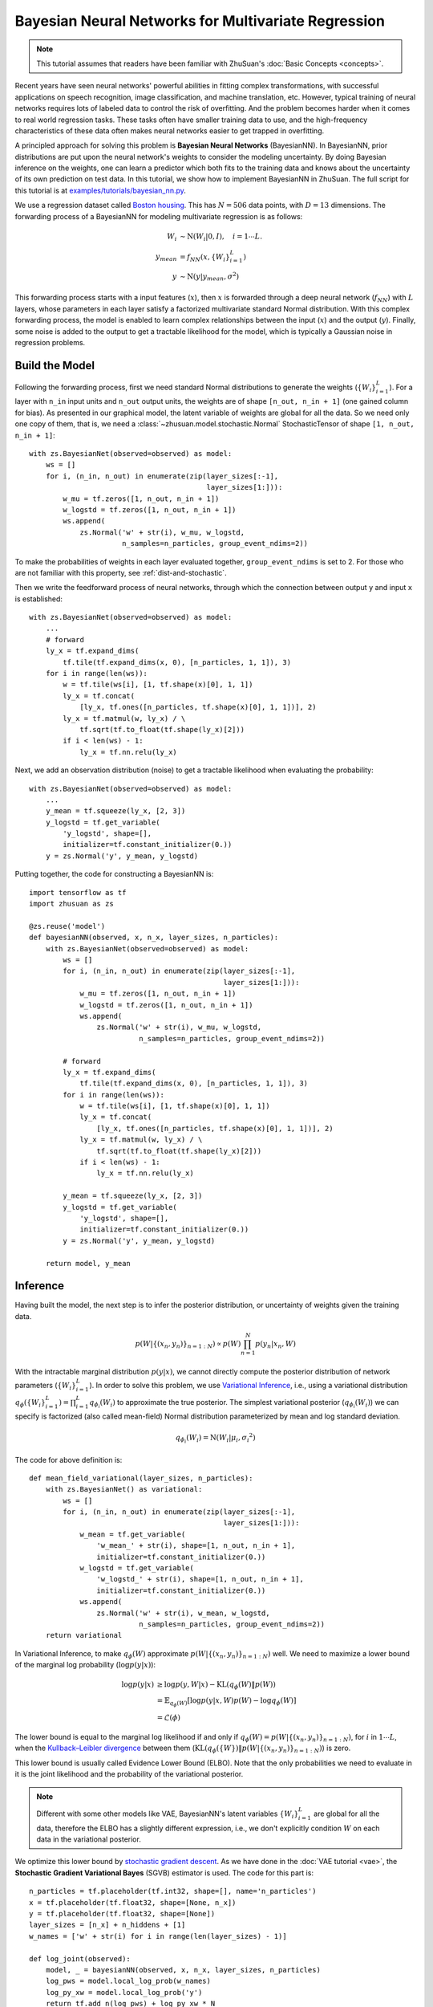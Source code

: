 Bayesian Neural Networks for Multivariate Regression
====================================================

.. note::

    This tutorial assumes that readers have been familiar with ZhuSuan's
    :doc:`Basic Concepts <concepts>`.

Recent years have seen neural networks' powerful abilities in fitting complex
transformations, with successful applications on speech recognition, image
classification, and machine translation, etc. However, typical training of
neural networks requires lots of labeled data to control the risk of
overfitting. And the problem becomes harder when it comes to real world
regression tasks. These tasks often have smaller training data to use,
and the high-frequency characteristics of these data often makes neural
networks easier to get trapped in overfitting.

A principled approach for solving this problem is **Bayesian Neural Networks**
(BayesianNN). In BayesianNN, prior distributions are put upon the neural
network's weights to consider the modeling uncertainty. By doing Bayesian
inference on the weights, one can learn a predictor which both fits to the
training data and knows about the uncertainty of its own prediction on test
data. In this tutorial, we show how to implement BayesianNN in ZhuSuan.
The full script for this tutorial is at
`examples/tutorials/bayesian_nn.py <https://github.com/thjashin/ZhuSuan/blob/develop/examples/tutorials/bayesian_nn.py>`_.

We use a regression dataset called
`Boston housing <https://archive.ics.uci.edu/ml/datasets/Housing>`_. This has
:math:`N = 506` data points, with :math:`D = 13` dimensions.
The forwarding process of a BayesianNN for modeling multivariate regression is
as follows:

.. math::

    W_i &\sim \mathrm{N}(W_i|0, I),\quad i=1\cdots L. \\
    y_{mean} &= f_{NN}(x, \{W_i\}_{i=1}^L) \\
    y &\sim \mathrm{N}(y|y_{mean}, \sigma^2)

This forwarding process starts with a input features (:math:`x`), then
:math:`x` is forwarded through a deep neural network (:math:`f_{NN}`)
with :math:`L` layers, whose parameters in each layer satisfy a factorized
multivariate standard Normal distribution. With this complex forwarding
process, the model is enabled to learn complex relationships between the
input (:math:`x`) and the output (:math:`y`). Finally, some noise is added to
the output to get a tractable likelihood for the model, which is typically
a Gaussian noise in regression problems.

Build the Model
---------------

Following the forwarding process, first we need standard Normal
distributions to generate the weights (:math:`\{W_i\}_{i=1}^L`).
For a layer with ``n_in`` input units and ``n_out`` output units, the weights
are of shape ``[n_out, n_in + 1]`` (one gained column for bias).
As presented in our graphical model, the latent variable of weights are global
for all the data. So we need only one copy of them, that is, we need a
:class:`~zhusuan.model.stochastic.Normal` StochasticTensor of shape
``[1, n_out, n_in + 1]``::

    with zs.BayesianNet(observed=observed) as model:
        ws = []
        for i, (n_in, n_out) in enumerate(zip(layer_sizes[:-1],
                                              layer_sizes[1:])):
            w_mu = tf.zeros([1, n_out, n_in + 1])
            w_logstd = tf.zeros([1, n_out, n_in + 1])
            ws.append(
                zs.Normal('w' + str(i), w_mu, w_logstd,
                          n_samples=n_particles, group_event_ndims=2))

To make the probabilities of weights in each layer evaluated together,
``group_event_ndims`` is set to 2. For those who are not familiar with this
property, see :ref:`dist-and-stochastic`.

Then we write the feedforward process of neural networks, through which the
connection between output ``y`` and input ``x`` is established::

    with zs.BayesianNet(observed=observed) as model:
        ...
        # forward
        ly_x = tf.expand_dims(
            tf.tile(tf.expand_dims(x, 0), [n_particles, 1, 1]), 3)
        for i in range(len(ws)):
            w = tf.tile(ws[i], [1, tf.shape(x)[0], 1, 1])
            ly_x = tf.concat(
                [ly_x, tf.ones([n_particles, tf.shape(x)[0], 1, 1])], 2)
            ly_x = tf.matmul(w, ly_x) / \
                tf.sqrt(tf.to_float(tf.shape(ly_x)[2]))
            if i < len(ws) - 1:
                ly_x = tf.nn.relu(ly_x)

Next, we add an observation distribution (noise) to get a tractable
likelihood when evaluating the probability::

    with zs.BayesianNet(observed=observed) as model:
        ...
        y_mean = tf.squeeze(ly_x, [2, 3])
        y_logstd = tf.get_variable(
            'y_logstd', shape=[],
            initializer=tf.constant_initializer(0.))
        y = zs.Normal('y', y_mean, y_logstd)

Putting together, the code for constructing a BayesianNN is::

    import tensorflow as tf
    import zhusuan as zs

    @zs.reuse('model')
    def bayesianNN(observed, x, n_x, layer_sizes, n_particles):
        with zs.BayesianNet(observed=observed) as model:
            ws = []
            for i, (n_in, n_out) in enumerate(zip(layer_sizes[:-1],
                                                  layer_sizes[1:])):
                w_mu = tf.zeros([1, n_out, n_in + 1])
                w_logstd = tf.zeros([1, n_out, n_in + 1])
                ws.append(
                    zs.Normal('w' + str(i), w_mu, w_logstd,
                              n_samples=n_particles, group_event_ndims=2))

            # forward
            ly_x = tf.expand_dims(
                tf.tile(tf.expand_dims(x, 0), [n_particles, 1, 1]), 3)
            for i in range(len(ws)):
                w = tf.tile(ws[i], [1, tf.shape(x)[0], 1, 1])
                ly_x = tf.concat(
                    [ly_x, tf.ones([n_particles, tf.shape(x)[0], 1, 1])], 2)
                ly_x = tf.matmul(w, ly_x) / \
                    tf.sqrt(tf.to_float(tf.shape(ly_x)[2]))
                if i < len(ws) - 1:
                    ly_x = tf.nn.relu(ly_x)

            y_mean = tf.squeeze(ly_x, [2, 3])
            y_logstd = tf.get_variable(
                'y_logstd', shape=[],
                initializer=tf.constant_initializer(0.))
            y = zs.Normal('y', y_mean, y_logstd)

        return model, y_mean

Inference
---------

Having built the model, the next step is to infer the posterior distribution,
or uncertainty of weights given the training data.

.. math::

    p(W|\{(x_n, y_n)\}_{n=1:N}) \propto p(W)\prod_{n=1}^N p(y_n|x_n, W)

With the intractable marginal distribution :math:`p(y|x)`, we cannot directly
compute the posterior distribution of network parameters
(:math:`\{W_i\}_{i=1}^L`). In order to solve this problem, we use
`Variational Inference <https://en.wikipedia.org/wiki/Variational_Bayesian_methods>`_,
i.e., using a variational distribution
:math:`q_{\phi}(\{W_i\}_{i=1}^L)=\prod_{i=1}^L{q_{\phi_i}(W_i)}` to
approximate the true posterior.
The simplest variational posterior (:math:`q_{\phi_i}(W_i)`) we can specify
is factorized (also called mean-field) Normal distribution parameterized
by mean and log standard deviation.

.. math::

    q_{\phi_i}(W_i) = \mathrm{N}(W_i|\mu_i, {\sigma_i}^2)

The code for above definition is::

    def mean_field_variational(layer_sizes, n_particles):
        with zs.BayesianNet() as variational:
            ws = []
            for i, (n_in, n_out) in enumerate(zip(layer_sizes[:-1],
                                                  layer_sizes[1:])):
                w_mean = tf.get_variable(
                    'w_mean_' + str(i), shape=[1, n_out, n_in + 1],
                    initializer=tf.constant_initializer(0.))
                w_logstd = tf.get_variable(
                    'w_logstd_' + str(i), shape=[1, n_out, n_in + 1],
                    initializer=tf.constant_initializer(0.))
                ws.append(
                    zs.Normal('w' + str(i), w_mean, w_logstd,
                              n_samples=n_particles, group_event_ndims=2))
        return variational

In Variational Inference, to make :math:`q_{\phi}(W)` approximate
:math:`p(W|\{(x_n, y_n)\}_{n=1:N})` well.
We need to maximize a lower bound of the marginal log probability
(:math:`\log p(y|x)`):

.. math::

    \log p(y|x) &\geq \log p(y, W|x) - \mathrm{KL}(q_{\phi}(W)\|p(W)) \\
    &= \mathbb{E}_{q_{\phi}(W)} \left[\log p(y|x, W)p(W) - \log q_{\phi}(W)\right] \\
    &= \mathcal{L}(\phi)

The lower bound is equal to the marginal log
likelihood if and only if :math:`q_{\phi}(W) = p(W|\{(x_n, y_n)\}_{n=1:N})`,
for :math:`i` in :math:`1\cdots L`, when the
`Kullback–Leibler divergence <https://en.wikipedia.org/wiki/Kullback%E2%80%93Leibler_divergence>`_
between them (:math:`\mathrm{KL}(q_{\phi}(\{W\})\|p(W|\{(x_n, y_n)\}_{n=1:N})`)
is zero.

This lower bound is usually called Evidence Lower Bound (ELBO). Note that the
only probabilities we need to evaluate in it is the joint likelihood and
the probability of the variational posterior.

.. Note::

    Different with some other models like VAE, BayesianNN's latent variables
    :math:`\{W_i\}_{i=1}^L` are global for all the data, therefore the ELBO
    has a slightly different expression, i.e., we don't explicitly condition
    :math:`W` on each data in the variational posterior.

.. TODO: talk about data subsampling

We optimize this lower bound by
`stochastic gradient descent <https://en.wikipedia.org/wiki/Stochastic_gradient_descent>`_.
As we have done in the :doc:`VAE tutorial <vae>`,
the **Stochastic Gradient Variational Bayes** (SGVB) estimator is used.
The code for this part is::

    n_particles = tf.placeholder(tf.int32, shape=[], name='n_particles')
    x = tf.placeholder(tf.float32, shape=[None, n_x])
    y = tf.placeholder(tf.float32, shape=[None])
    layer_sizes = [n_x] + n_hiddens + [1]
    w_names = ['w' + str(i) for i in range(len(layer_sizes) - 1)]

    def log_joint(observed):
        model, _ = bayesianNN(observed, x, n_x, layer_sizes, n_particles)
        log_pws = model.local_log_prob(w_names)
        log_py_xw = model.local_log_prob('y')
        return tf.add_n(log_pws) + log_py_xw * N

    variational = mean_field_variational(layer_sizes, n_particles)
    qw_outputs = variational.query(w_names, outputs=True,
                                   local_log_prob=True)
    latent = dict(zip(w_names, qw_outputs))
    y_obs = tf.tile(tf.expand_dims(y, 0), [n_particles, 1])
    lower_bound = tf.reduce_mean(
        zs.sgvb(log_joint, {'y': y_obs}, latent, axis=0))

    optimizer = tf.train.AdamOptimizer(learning_rate=0.01)
    grads = optimizer.compute_gradients(-lower_bound)
    infer = optimizer.apply_gradients(grads)

Evaluation
----------

What we've done above is to define the model and infer the parameters. The
main purpose of doing this is to predict about new data. The probability
distribution of new data (:math:`y`) given its input feature (:math:`x`)
and our training data (:math:`D`) is

.. math::

    p(y|x, D) = \int_W p(y|x, W)p(W|D)

Because we have learned the approximation of :math:`p(W|D)` by the variational
posterior :math:`q(W)`, we can substitute it into the equation

.. math::

    p(y|x, D) \simeq \int_W p(y|x, W)q(W)

Although the above integral is still intractable, Monte Carlo estimation
can be used to get an unbiased estimate of it by sampling from the variational
posterior

.. math::

    p(y|x, D) \simeq \frac{1}{M}\sum_{i=1}^M p(y|x, W^i)\quad W^i \sim q(W)

We can choose the mean of this predictive distribution to be our prediction
on new data

.. math::

    y^{pred} = \mathbb{E}_{p(y|x, D)} y \simeq \frac{1}{M}\sum_{i=1}^M \mathbb{E}_{p(y|x, W^i)}y\quad W^i \sim q(W)

First we need to pass the data placeholder and sampled latent parameters to the
BayesianNN model ::

    # prediction: rmse & log likelihood
    observed = dict((w_name, latent[w_name][0]) for w_name in w_names)
    observed.update({'y': y_obs})
    model, y_mean = bayesianNN(observed, x, n_x, layer_sizes, n_particles)

The predictive mean is given by ``y_mean``.
To see how this performs, we would like to compute some quantitative
measurements including
`Root Mean Squared Error (RMSE) <https://en.wikipedia.org/wiki/Root-mean-square_deviation>`_
and `log likelihood <https://en.wikipedia.org/wiki/Likelihood_function#Log-likelihood>`_.

RMSE is defined as the square root of the predictive mean square error,
smaller RMSE means better predictive accuracy:

.. math::
    RMSE = \sqrt{\frac{1}{N}\sum_{n=1}^N(y_n^{pred}-y_n^{target})^2}

Log likelihood (LL) is defined as the natural logarithm of the likelihood
function, larger LL means that the learned model fits the test data better:

.. math::

    LL &= \log p(y|x, D) \\
       &\simeq \log \int_W p(y|x, W)q(W) \\

This can also be computed by Monte Carlo estimation

.. math::

    LL \simeq \log \frac{1}{M}\sum_{i=1}^M p(y|x, W^i)\quad W^i\sim q(W)

To be noted, as we usually standardized the data to make
them have unit variance at beginning (check the full script
`examples/tutorials/bayesian_nn.py <https://github.com/thjashin/ZhuSuan/blob/develop/examples/tutorials/bayesian_nn.py>`_),
we need to count its effect in our evaluation formulas. RMSE is proportional
to the amplitude, therefore the final RMSE should be multiplied with
the standard deviation. For log likelihood, it needs to be subtracted by a
log term. All together, the code for evaluation is::

    # prediction: rmse & log likelihood
    observed = dict((w_name, latent[w_name][0]) for w_name in w_names)
    observed.update({'y': y_obs})
    model, y_mean = bayesianNN(observed, x, n_x, layer_sizes, n_particles)
    y_pred = tf.reduce_mean(y_mean, 0)
    rmse = tf.sqrt(tf.reduce_mean((y_pred - y) ** 2)) * std_y_train
    log_py_xw = model.local_log_prob('y')
    log_likelihood = tf.reduce_mean(zs.log_mean_exp(log_py_xw, 0)) - \
        tf.log(std_y_train)

Run Gradient Descent
--------------------

Again, everything is good before a run. Now add the following codes to
run the training loop and see how Bayesian Neural Networks performs::

    # Define training/evaluation parameters
    lb_samples = 10
    ll_samples = 5000
    epoches = 500
    batch_size = 10
    iters = int(np.floor(x_train.shape[0] / float(batch_size)))
    test_freq = 10

    # Run the inference
    with tf.Session() as sess:
        sess.run(tf.global_variables_initializer())
        for epoch in range(1, epoches + 1):
            lbs = []
            for t in range(iters):
                x_batch = x_train[t * batch_size:(t + 1) * batch_size]
                y_batch = y_train[t * batch_size:(t + 1) * batch_size]
                _, lb = sess.run(
                    [infer, lower_bound],
                    feed_dict={n_particles: lb_samples,
                               x: x_batch, y: y_batch})
                lbs.append(lb)
            print('Epoch {}: Lower bound = {}'.format(epoch, np.mean(lbs)))

            if epoch % test_freq == 0:
                test_lb, test_rmse, test_ll = sess.run(
                    [lower_bound, rmse, log_likelihood],
                    feed_dict={n_particles: ll_samples,
                               x: x_test, y: y_test})
                print('>> TEST')
                print('>> lower bound = {}, rmse = {}, log_likelihood = {}'
                      .format(test_lb, test_rmse, test_ll))

